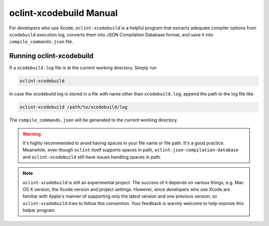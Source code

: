 oclint-xcodebuild Manual
========================

For developers who use Xcode, ``oclint-xcodebuild`` is a helpful program that extracts adequate compiler options from ``xcodebuild`` execution log, converts them into JSON Compilation Database format, and save it into ``compile_commands.json`` file.

.. seealso::

    Read Apple's official `xcodebuild Manual Page`_ from Mac Developer Library. To understand how ``oclint-xcodebuild`` can be applied in your workflow, please move onto `Using OCLint with xcodebuild <../guide/xcodebuild.html>`_ document.

Running oclint-xcodebuild
---------------------

If a ``xcodebuild.log`` file is at the current working directory. Simply run

.. code-block:: bash

    oclint-xcodebuild

In case the xcodebuild log is stored in a file with name other than ``xcodebuild.log``, append the path to the log file like

.. code-block:: bash

    oclint-xcodebuild /path/to/xcodebuild/log

The ``compile_commands.json`` will be generated to the current working directory.

.. warning:: It's highly recommended to avoid having spaces in your file name or file path. It's a good practice. Meanwhile, even though ``oclint`` itself supports spaces in path, ``oclint-json-compilation-database`` and ``oclint-xcodebuild`` still have issues handling spaces in path.

.. note:: ``oclint-xcodebuild`` is still an experimental project. The success of it depends on various things, e.g. Mac OS X version, the Xcode version and project settings. However, since developers who use Xcode are familiar with Apple's manner of supporting only the latest version and one previous version, so ``oclint-xcodebuild`` tries to follow this convention. Your feedback is warmly welcome to help improve this helper program.

.. _xcodebuild Manual Page: https://developer.apple.com/library/mac/#documentation/Darwin/Reference/ManPages/man1/xcodebuild.1.html
